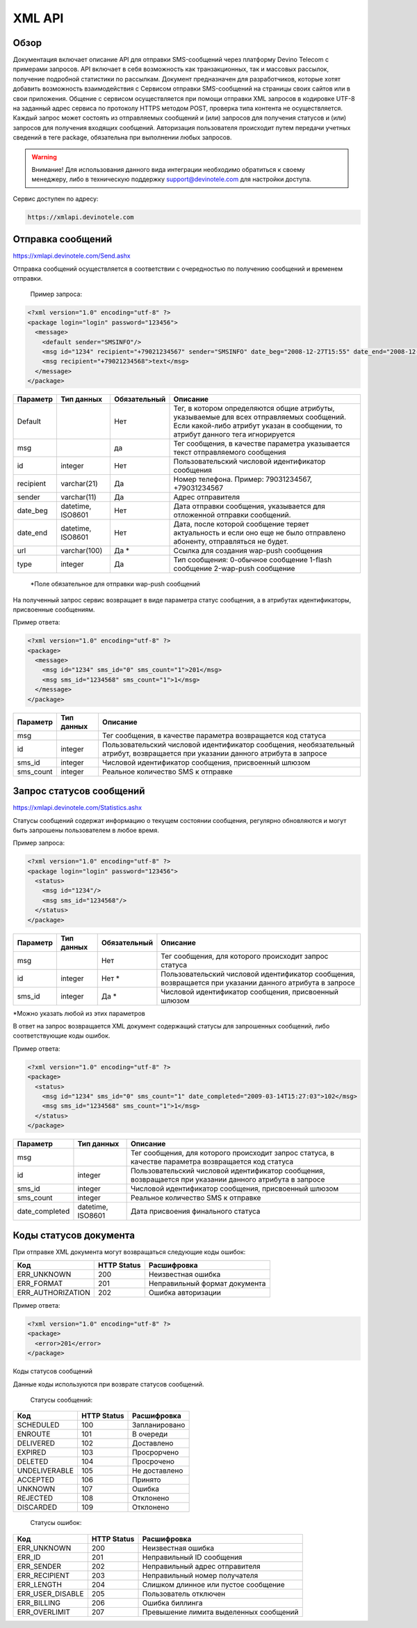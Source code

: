 XML API
=======

Обзор
-----

Документация включает описание API для отправки SMS-сообщений через платформу Devino Telecom с примерами запросов.
API включает в себя возможность как транзакционных, так и массовых рассылок, получение подробной статистики по рассылкам.
Документ предназначен для разработчиков, которые хотят добавить возможность взаимодействия с Сервисом отправки SMS-сообщений на страницы своих сайтов или в свои приложения. 
Общение с сервисом осуществляется при помощи отправки XML запросов в кодировке UTF-8 на заданный адрес сервиса по протоколу HTTPS методом POST, проверка типа контента не осуществляется.
Каждый запрос может состоять из отправляемых сообщений и (или) запросов для получения статусов и (или) запросов для получения входящих сообщений. Авторизация пользователя происходит путем передачи учетных сведений в теге package, обязательна при выполнении любых запросов.

.. warning:: Внимание! Для использования данного вида интеграции необходимо обратиться к своему менеджеру, либо в техническую поддержку support@devinotele.com для настройки доступа.

Сервис доступен по адресу:

.. code-block:: json

  https://xmlapi.devinotele.com 
  

Отправка сообщений
------------------

| https://xmlapi.devinotele.com/Send.ashx
Отправка сообщений осуществляется в соответствии с очередностью по получению сообщений и временем отправки.

 Пример запроса: 

.. code-block:: xml

  <?xml version="1.0" encoding="utf-8" ?>
  <package login="login" password="123456">
    <message>
      <default sender="SMSINFO"/>
      <msg id="1234" recipient="+79021234567" sender="SMSINFO" date_beg="2008-12-27T15:55" date_end="2008-12-28T15:55" type="0">text</msg>
      <msg recipient="+79021234568">text</msg>
    </message>
  </package>

+------------------+------------+--------------+-------------------------------------------------------------------------------+
|     Параметр     | Тип данных | Обязательный | Описание                                                                      |
+==================+============+==============+===============================================================================+
| Default          |            |  Нет         | Тег, в котором определяются общие атрибуты, указываемые для всех              |
|                  |            |              | отправляемых сообщений. Если какой-либо атрибут указан в сообщении,           |
|                  |            |              | то атрибут данного тега игнорируется                                          |
+------------------+------------+--------------+-------------------------------------------------------------------------------+
| msg              |            |  да          | Тег сообщения, в качестве параметра указывается текст отправляемого сообщения |
+------------------+------------+--------------+-------------------------------------------------------------------------------+
| id               |  integer   | Нет          |Пользовательский числовой идентификатор сообщения                              |
+------------------+------------+--------------+-------------------------------------------------------------------------------+
| recipient        | varchar(21)| Да           | Номер телефона. Пример: 79031234567, +79031234567                             |
+------------------+------------+--------------+-------------------------------------------------------------------------------+
| sender           | varchar(11)| Да           |  Адрес отправителя                                                            |
+------------------+------------+--------------+-------------------------------------------------------------------------------+
| date_beg         | datetime,  | Нет          |  Дата отправки сообщения, указывается для отложенной                          |
|                  | ISO8601    |              |  отправки сообщений.                                                          |
+------------------+------------+--------------+-------------------------------------------------------------------------------+
| date_end         | datetime,  | Нет          | Дата, после которой сообщение теряет актуальность и если                      |
|                  | ISO8601    |              | оно еще не было отправлено абоненту, отправляться не будет.                   |
+------------------+------------+--------------+-------------------------------------------------------------------------------+
| url              |varchar(100)| Да *         | Ссылка для создания wap-push сообщения                                        |
+------------------+------------+--------------+-------------------------------------------------------------------------------+
| type             |  integer   | Да           | Тип сообщения: 0-обычное сообщение                                            |
|                  |            |              | 1-flash сообщение                                                             |
|                  |            |              | 2-wap-push сообщение                                                          |
+------------------+------------+--------------+-------------------------------------------------------------------------------+

 *Поле обязательное для отправки wap-push сообщений

На полученный запрос сервис возвращает в виде параметра статус сообщения, а в атрибутах идентификаторы, присвоенные сообщениям.

Пример ответа: 

.. code-block:: xml

  <?xml version="1.0" encoding="utf-8" ?>
  <package>
    <message>
      <msg id="1234" sms_id="0" sms_count="1">201</msg>
      <msg sms_id="1234568" sms_count="1">1</msg>
    </message>
  </package>

+--------------------+------------+---------------------------------------------------------------------------+
|      Параметр      | Тип данных |    Описание                                                               |
+====================+============+===========================================================================+
| msg                |            |  Тег сообщения, в качестве параметра возвращается код статуса             |
+--------------------+------------+---------------------------------------------------------------------------+
| id                 |   integer  | Пользовательский числовой идентификатор сообщения, необязательный атрибут,|
|                    |            | возвращается при указании данного атрибута в запросе                      |
+--------------------+------------+---------------------------------------------------------------------------+
| sms_id             |   integer  | Числовой идентификатор сообщения, присвоенный шлюзом                      |
+--------------------+------------+---------------------------------------------------------------------------+
| sms_count          |   integer  | Реальное количество SMS к отправке                                        |
+--------------------+------------+---------------------------------------------------------------------------+

Запрос статусов сообщений
-------------------------

| https://xmlapi.devinotele.com/Statistics.ashx
Статусы сообщений содержат информацию о текущем состоянии сообщения, регулярно обновляются и могут быть запрошены пользователем в любое время. 

Пример запроса: 

.. code-block:: xml

  <?xml version="1.0" encoding="utf-8" ?>
  <package login="login" password="123456">
    <status>
      <msg id="1234"/>
      <msg sms_id="1234568"/>
    </status>
  </package>


+------------------+------------+--------------+--------------------------------------------------------+
|     Параметр     | Тип данных | Обязательный | Описание                                               |
+==================+============+==============+========================================================+
| msg              |            |  Нет         | Тег сообщения, для которого происходит запрос статуса  |
+------------------+------------+--------------+--------------------------------------------------------+
| id               | integer    | Нет *        | Пользовательский числовой идентификатор сообщения,     |
|                  |            |              | возвращается при указании данного атрибута в запросе   |
+------------------+------------+--------------+--------------------------------------------------------+
| sms_id           |  integer   | Да *         | Числовой идентификатор сообщения, присвоенный шлюзом   |
+------------------+------------+--------------+--------------------------------------------------------+

*Можно указать любой из этих параметров

В ответ на запрос возвращается XML документ содержащий статусы для запрошенных сообщений, либо соответствующие коды ошибок.

Пример ответа: 

.. code-block:: xml

  <?xml version="1.0" encoding="utf-8" ?>
  <package>
    <status>
      <msg id="1234" sms_id="0" sms_count="1" date_completed="2009-03-14T15:27:03">102</msg>
      <msg sms_id="1234568" sms_count="1">1</msg>
    </status>
  </package>

+--------------------+------------+-------------------------------------------------------+
|      Параметр      | Тип данных |    Описание                                           |
+====================+============+=======================================================+
| msg                |            | Тег сообщения, для которого происходит запрос статуса,|
|                    |            | в качестве параметра возвращается код статуса         |
+--------------------+------------+-------------------------------------------------------+
| id                 |  integer   | Пользовательский числовой идентификатор сообщения,    |
|                    |            | возвращается при указании данного атрибута в запросе  |
+--------------------+------------+-------------------------------------------------------+
| sms_id             |  integer   | Числовой идентификатор сообщения, присвоенный шлюзом  |
+--------------------+------------+-------------------------------------------------------+
| sms_count          |  integer   | Реальное количество SMS к отправке                    |
+--------------------+------------+-------------------------------------------------------+
| date_completed     |  datetime, | Дата присвоения финального статуса                    |
|                    |  ISO8601   |                                                       |
+--------------------+------------+-------------------------------------------------------+

Коды статусов документа
-----------------------

При отправке XML документа могут возвращаться следующие коды ошибок:

+-------------------+------------+--------------------------------+
|      Код          | HTTP Status|    Расшифровка                 |
+===================+============+================================+
| ERR_UNKNOWN       |   200      |  Неизвестная ошибка            |
+-------------------+------------+--------------------------------+
| ERR_FORMAT        |   201      | Неправильный формат документа  |
+-------------------+------------+--------------------------------+
| ERR_AUTHORIZATION |   202      | Ошибка авторизации             |
+-------------------+------------+--------------------------------+

Пример ответа:

.. code-block:: xml

   <?xml version="1.0" encoding="utf-8" ?>
   <package>
     <error>201</error>
   </package>

Коды статусов сообщений

Данные коды используются при возврате статусов сообщений.

    Статусы сообщений:
+---------------+-------------+-------------------+
|      Код      | HTTP Status |  Расшифровка      |
+===============+=============+===================+
| SCHEDULED     |   100       |  Запланировано    |
+---------------+-------------+-------------------+
| ENROUTE       |   101       |  В очереди        |
+---------------+-------------+-------------------+
| DELIVERED     |   102       |  Доставлено       |
+---------------+-------------+-------------------+
| EXPIRED       |   103       |  Просрорчено      |
+---------------+-------------+-------------------+
| DELETED       |   104       |  Просрочено       |
+---------------+-------------+-------------------+
| UNDELIVERABLE |   105       |  Не доставлено    |
+---------------+-------------+-------------------+
| ACCEPTED      |   106       |  Принято          |
+---------------+-------------+-------------------+
| UNKNOWN       |   107       |  Ошибка           |
+---------------+-------------+-------------------+
| REJECTED      |   108       |  Отклонено        |
+---------------+-------------+-------------------+
| DISCARDED     |   109       |  Отклонено        |
+---------------+-------------+-------------------+

    Статусы ошибок:
+----------------+-------------+--------------------------------------+
|      Код       | HTTP Status |  Расшифровка                         |
+================+=============+======================================+
| ERR_UNKNOWN    |   200       | Неизвестная ошибка                   |
+----------------+-------------+--------------------------------------+
| ERR_ID         |   201       | Неправильный ID сообщения            |
+----------------+-------------+--------------------------------------+
| ERR_SENDER     |   202       | Неправильный адрес отправителя       |
+----------------+-------------+--------------------------------------+
| ERR_RECIPIENT  |   203       | Неправильный номер получателя        |
+----------------+-------------+--------------------------------------+
| ERR_LENGTH     |   204       | Слишком длинное или пустое сообщение |
+----------------+-------------+--------------------------------------+
|ERR_USER_DISABLE|   205       | Пользователь отключен                |
+----------------+-------------+--------------------------------------+
| ERR_BILLING    |   206       | Ошибка биллинга                      |
+----------------+-------------+--------------------------------------+
| ERR_OVERLIMIT  |   207       |Превышение лимита выделенных сообщений|
+----------------+-------------+--------------------------------------+
